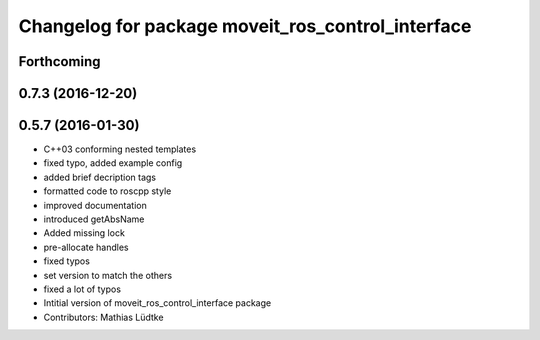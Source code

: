^^^^^^^^^^^^^^^^^^^^^^^^^^^^^^^^^^^^^^^^^^^^^^^^^^
Changelog for package moveit_ros_control_interface
^^^^^^^^^^^^^^^^^^^^^^^^^^^^^^^^^^^^^^^^^^^^^^^^^^

Forthcoming
-----------

0.7.3 (2016-12-20)
------------------

0.5.7 (2016-01-30)
------------------
* C++03 conforming nested templates
* fixed typo, added example config
* added brief decription tags
* formatted code to roscpp style
* improved documentation
* introduced getAbsName
* Added missing lock
* pre-allocate handles
* fixed typos
* set version to match the others
* fixed a lot of typos
* Intitial version of moveit_ros_control_interface package
* Contributors: Mathias Lüdtke
